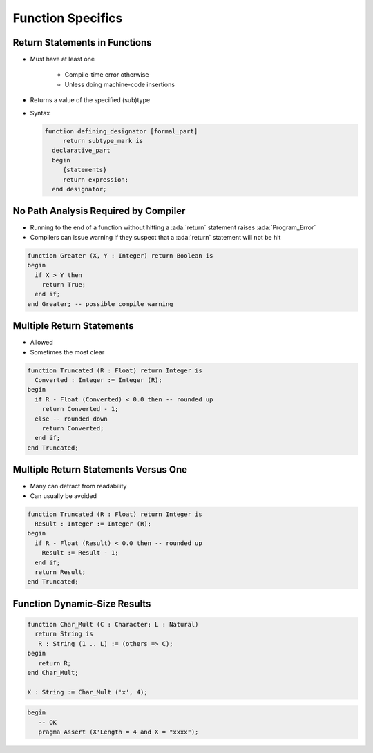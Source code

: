 ====================
Function Specifics
====================

--------------------------------
Return Statements in Functions
--------------------------------

* Must have at least one

   - Compile-time error otherwise
   - Unless doing machine-code insertions

* Returns a value of the specified (sub)type
* Syntax

  .. code:: Ada

     function defining_designator [formal_part]
          return subtype_mark is
       declarative_part
       begin
          {statements}
          return expression;
       end designator;

---------------------------------------
No Path Analysis Required by Compiler
---------------------------------------

* Running to the end of a function without hitting a :ada:`return` statement raises :ada:`Program_Error`
* Compilers can issue warning if they suspect that a :ada:`return` statement will not be hit

.. code:: Ada

   function Greater (X, Y : Integer) return Boolean is
   begin
     if X > Y then
       return True;
     end if;
   end Greater; -- possible compile warning

----------------------------
Multiple Return Statements
----------------------------

* Allowed
* Sometimes the most clear

.. code:: Ada

   function Truncated (R : Float) return Integer is
     Converted : Integer := Integer (R);
   begin
     if R - Float (Converted) < 0.0 then -- rounded up
       return Converted - 1;
     else -- rounded down
       return Converted;
     end if;
   end Truncated;

---------------------------------------
Multiple Return Statements Versus One
---------------------------------------

* Many can detract from readability
* Can usually be avoided

.. code:: Ada

   function Truncated (R : Float) return Integer is
     Result : Integer := Integer (R);
   begin
     if R - Float (Result) < 0.0 then -- rounded up
       Result := Result - 1;
     end if;
     return Result;
   end Truncated;

-------------------------------
Function Dynamic-Size Results
-------------------------------

.. code:: Ada

    function Char_Mult (C : Character; L : Natural)
      return String is
       R : String (1 .. L) := (others => C);
    begin
       return R;
    end Char_Mult;

    X : String := Char_Mult ('x', 4);

.. code:: Ada

 begin
    -- OK
    pragma Assert (X'Length = 4 and X = "xxxx");

..
    Coding language

.. role:: ada(code)
    :language: Ada

.. role:: C(code)
    :language: C

.. role:: cpp(code)
    :language: C++

..
    Math symbols

.. |rightarrow| replace:: :math:`\rightarrow`
.. |forall| replace:: :math:`\forall`
.. |exists| replace:: :math:`\exists`
.. |equivalent| replace:: :math:`\iff`
.. |le| replace:: :math:`\le`
.. |ge| replace:: :math:`\ge`
.. |lt| replace:: :math:`<`
.. |gt| replace:: :math:`>`

..
    Miscellaneous symbols

.. |checkmark| replace:: :math:`\checkmark`

